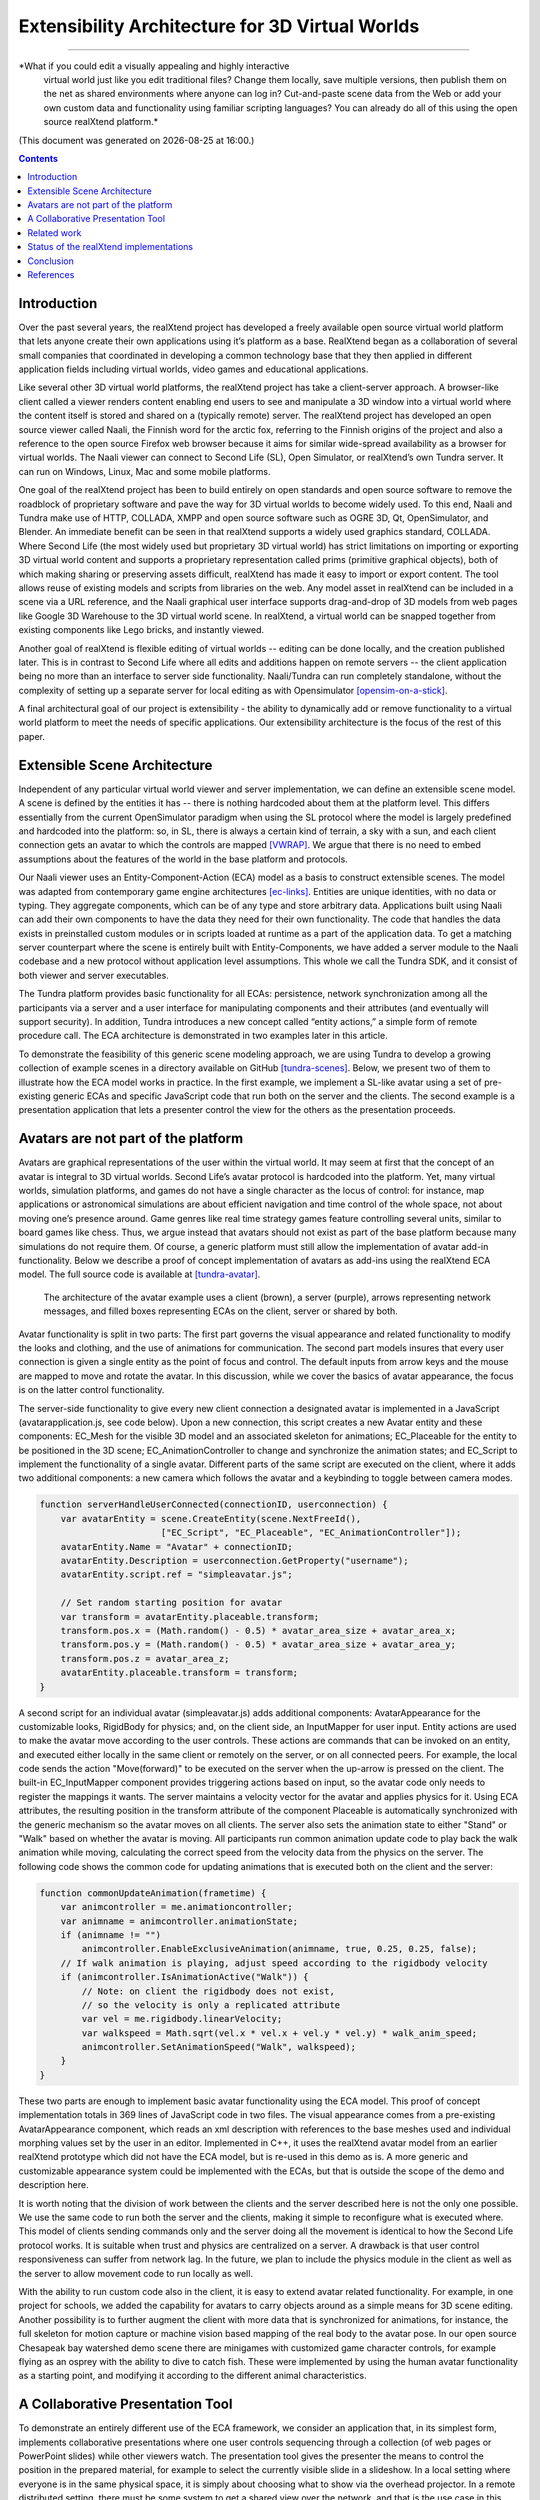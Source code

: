 ================================================
Extensibility Architecture for 3D Virtual Worlds
================================================
----------------------------------------------------

*What if you could edit a visually appealing and highly interactive
 virtual world just like you edit traditional files? Change them
 locally, save multiple versions, then publish them on the net as
 shared environments where anyone can log in? Cut-and-paste scene data
 from the Web or add your own custom data and functionality using
 familiar scripting languages?  You can already do all of this using
 the open source realXtend platform.*

(This document was generated on |date| at |time|.)

.. |date| date::
.. |time| date:: %H:%M

.. contents::

Introduction
============

Over the past several years, the realXtend project has developed a
freely available open source virtual world platform that lets anyone
create their own applications using it’s platform as a base.
RealXtend began as a collaboration of several small companies that
coordinated in developing a common technology base that they then
applied in different application fields including virtual worlds,
video games and educational applications.

Like several other 3D virtual world platforms, the realXtend project
has take a client-server approach.  A browser-like client called a
viewer renders content enabling end users to see and manipulate a 3D
window into a virtual world where the content itself is stored and
shared on a (typically remote) server.  The realXtend project has
developed an open source viewer called Naali, the Finnish word for the
arctic fox, referring to the Finnish origins of the project and also a
reference to the open source Firefox web browser because it aims for
similar wide-spread availability as a browser for virtual worlds.  The
Naali viewer can connect to Second Life (SL), Open Simulator, or
realXtend’s own Tundra server.  It can run on Windows, Linux, Mac and
some mobile platforms.
  
One goal of the realXtend project has been to build entirely on open
standards and open source software to remove the roadblock of
proprietary software and pave the way for 3D virtual worlds to become
widely used.  To this end, Naali and Tundra make use of HTTP, COLLADA,
XMPP and open source software such as OGRE 3D, Qt, OpenSimulator, and
Blender.  An immediate benefit can be seen in that realXtend supports
a widely used graphics standard, COLLADA.  Where Second Life (the most
widely used but proprietary 3D virtual world) has strict limitations
on importing or exporting 3D virtual world content and supports a
proprietary representation called prims (primitive graphical objects),
both of which making sharing or preserving assets difficult, realXtend
has made it easy to import or export content.  The tool allows reuse
of existing models and scripts from libraries on the web. Any model
asset in realXtend can be included in a scene via a URL reference, and
the Naali graphical user interface supports drag-and-drop of 3D models
from web pages like Google 3D Warehouse to the 3D virtual world
scene. In realXtend, a virtual world can be snapped together from
existing components like Lego bricks, and instantly viewed.

.. adopt the SL Mesh support somehow
 
Another goal of realXtend is flexible editing of virtual worlds --
editing can be done locally, and the creation published later. This is
in contrast to Second Life where all edits and additions happen on
remote servers -- the client application being no more than an
interface to server side functionality. Naali/Tundra can run
completely standalone, without the complexity of setting up a separate
server for local editing as with Opensimulator [opensim-on-a-stick]_.

.. this is not explained anywhere in the article, now only in the email!

A final architectural goal of our project is extensibility - the
ability to dynamically add or remove functionality to a virtual world
platform to meet the needs of specific applications.  Our
extensibility architecture is the focus of the rest of this paper.

Extensible Scene Architecture
=============================

Independent of any particular virtual world viewer and server
implementation, we can define an extensible scene model.  A scene is
defined by the entities it has -- there is nothing hardcoded about
them at the platform level.  This differs essentially from the current
OpenSimulator paradigm when using the SL protocol where the model is
largely predefined and hardcoded into the platform: so, in SL, there
is always a certain kind of terrain, a sky with a sun, and each client
connection gets an avatar to which the controls are mapped
[VWRAP]_. We argue that there is no need to embed assumptions about
the features of the world in the base platform and protocols.

Our Naali viewer uses an Entity-Component-Action (ECA) model as a
basis to construct extensible scenes.  The model was adapted from
contemporary game engine architectures [ec-links]_. Entities are
unique identities, with no data or typing. They aggregate components,
which can be of any type and store arbitrary data. Applications built
using Naali can add their own components to have the data they need
for their own functionality. The code that handles the data exists in
preinstalled custom modules or in scripts loaded at runtime as a part
of the application data. To get a matching server counterpart where
the scene is entirely built with Entity-Components, we have added a
server module to the Naali codebase and a new protocol without
application level assumptions. This whole we call the Tundra SDK, and
it consist of both viewer and server executables.

The Tundra platform provides basic functionality for all ECAs:
persistence, network synchronization among all the participants via a
server and a user interface for manipulating components and their
attributes (and eventually will support security).  In addition, Tundra
introduces a new concept called “entity actions,” a simple form of
remote procedure call. The ECA architecture is demonstrated in two
examples later in this article.

To demonstrate the feasibility of this generic scene modeling
approach, we are using Tundra to develop a growing collection of
example scenes in a directory available on GitHub
[tundra-scenes]_. Below, we present two of them to illustrate how the
ECA model works in practice.  In the first example, we implement a
SL-like avatar using a set of pre-existing generic ECAs and specific
JavaScript code that run both on the server and the clients. The
second example is a presentation application that lets a presenter
control the view for the others as the presentation proceeds.

Avatars are not part of the platform
====================================

Avatars are graphical representations of the user within the virtual
world.  It may seem at first that the concept of an avatar is integral
to 3D virtual worlds.  Second Life’s avatar protocol is hardcoded into
the platform.  Yet, many virtual worlds, simulation platforms, and
games do not have a single character as the locus of control: for
instance, map applications or astronomical simulations are about
efficient navigation and time control of the whole space, not about
moving one’s presence around.  Game genres like real time strategy
games feature controlling several units, similar to board games like
chess.  Thus, we argue instead that avatars should not exist as part
of the base platform because many simulations do not require them.  Of
course, a generic platform must still allow the implementation of
avatar add-in functionality. Below we describe a proof of concept
implementation of avatars as add-ins using the realXtend ECA model.
The full source code is available at [tundra-avatar]_.

.. figure:: avapp.jpg
   :scale: 100 %

   The architecture of the avatar example uses a client (brown), a server (purple), 
   arrows representing network messages, and filled boxes representing ECAs on the client, 
   server or shared by both.

Avatar functionality is split in two parts: The first part governs the
visual appearance and related functionality to modify the looks and
clothing, and the use of animations for communication. The second part
models insures that every user connection is given a single entity as
the point of focus and control. The default inputs from arrow keys and
the mouse are mapped to move and rotate the avatar. In this
discussion, while we cover the basics of avatar appearance, the focus
is on the latter control functionality.

The server-side functionality to give every new client connection a
designated avatar is implemented in a JavaScript
(avatarapplication.js, see code below).  Upon a new connection, this
script creates a new Avatar entity and these components: EC_Mesh for
the visible 3D model and an associated skeleton for animations;
EC_Placeable for the entity to be positioned in the 3D scene;
EC_AnimationController to change and synchronize the animation states;
and EC_Script to implement the functionality of a single avatar.
Different parts of the same script are executed on the client, where
it adds two additional components: a new camera which follows the
avatar and a keybinding to toggle between camera modes.

.. code-block:: javascript

   function serverHandleUserConnected(connectionID, userconnection) {
       var avatarEntity = scene.CreateEntity(scene.NextFreeId(), 
                          ["EC_Script", "EC_Placeable", "EC_AnimationController"]);
       avatarEntity.Name = "Avatar" + connectionID;
       avatarEntity.Description = userconnection.GetProperty("username");
       avatarEntity.script.ref = "simpleavatar.js";

       // Set random starting position for avatar
       var transform = avatarEntity.placeable.transform;
       transform.pos.x = (Math.random() - 0.5) * avatar_area_size + avatar_area_x;
       transform.pos.y = (Math.random() - 0.5) * avatar_area_size + avatar_area_y;
       transform.pos.z = avatar_area_z;
       avatarEntity.placeable.transform = transform;
   }

A second script for an individual avatar (simpleavatar.js) adds
additional components: AvatarAppearance for the customizable looks,
RigidBody for physics; and, on the client side, an InputMapper for
user input. Entity actions are used to make the avatar move according
to the user controls. These actions are commands that can be invoked
on an entity, and executed either locally in the same client or
remotely on the server, or on all connected peers. For example, the
local code sends the action "Move(forward)" to be executed on the
server when the up-arrow is pressed on the client. The built-in
EC_InputMapper component provides triggering actions based on input,
so the avatar code only needs to register the mappings it wants. The
server maintains a velocity vector for the avatar and applies physics
for it. Using ECA attributes, the resulting position in the transform
attribute of the component Placeable is automatically synchronized
with the generic mechanism so the avatar moves on all clients. The
server also sets the animation state to either "Stand" or "Walk" based
on whether the avatar is moving. All participants run common animation
update code to play back the walk animation while moving, calculating
the correct speed from the velocity data from the physics on the
server.  The following code shows the common code for updating
animations that is executed both on the client and the server:

.. code-block:: javascript

    function commonUpdateAnimation(frametime) {
        var animcontroller = me.animationcontroller;
        var animname = animcontroller.animationState;
        if (animname != "")
            animcontroller.EnableExclusiveAnimation(animname, true, 0.25, 0.25, false);
        // If walk animation is playing, adjust speed according to the rigidbody velocity
        if (animcontroller.IsAnimationActive("Walk")) {
            // Note: on client the rigidbody does not exist, 
            // so the velocity is only a replicated attribute
            var vel = me.rigidbody.linearVelocity;
            var walkspeed = Math.sqrt(vel.x * vel.x + vel.y * vel.y) * walk_anim_speed;
            animcontroller.SetAnimationSpeed("Walk", walkspeed);
        }
    }

These two parts are enough to implement basic avatar functionality
using the ECA model. This proof of concept implementation totals in
369 lines of JavaScript code in two files. The visual appearance comes
from a pre-existing AvatarAppearance component, which reads an xml
description with references to the base meshes used and individual
morphing values set by the user in an editor. Implemented in C++, it
uses the realXtend avatar model from an earlier realXtend prototype
which did not have the ECA model, but is re-used in this demo as is. A
more generic and customizable appearance system could be implemented
with the ECAs, but that is outside the scope of the demo and
description here.

It is worth noting that the division of work between the clients and
the server described here is not the only one possible. We use the
same code to run both the server and the clients, making it simple to
reconfigure what is executed where. This model of clients sending
commands only and the server doing all the movement is identical to
how the Second Life protocol works. It is suitable when trust and
physics are centralized on a server. A drawback is that user control
responsiveness can suffer from network lag.  In the future, we plan to
include the physics module in the client as well as the server to
allow movement code to run locally as well.

With the ability to run custom code also in the client, it is easy to
extend avatar related functionality. For example, in one project for
schools, we added the capability for avatars to carry objects around
as a simple means for 3D scene editing. Another possibility is to
further augment the client with more data that is synchronized for
animations, for instance, the full skeleton for motion capture or
machine vision based mapping of the real body to the avatar pose.  In
our open source Chesapeak bay watershed demo scene there are minigames
with customized game character controls, for example flying as an
osprey with the ability to dive to catch fish. These were implemented
by using the human avatar functionality as a starting point, and
modifying it according to the different animal characteristics.


A Collaborative Presentation Tool
=================================

To demonstrate an entirely different use of the ECA framework, we
consider an application that, in its simplest form, implements
collaborative presentations where one user controls sequencing through
a collection (of web pages or PowerPoint slides) while other viewers
watch.  The presentation tool gives the presenter the means to control
the position in the prepared material, for example to select the
currently visible slide in a slideshow. In a local setting where
everyone is in the same physical space, it is simply about choosing
what to show via the overhead projector.  In a remote distributed
setting, there must be some system to get a shared view over the
network, and that is the use case in this example.

A shared, collaborative view of a set of 2D web pages could be
implemented without realXtend technology by using regular web browsers
with HTML, Javascript and some backend server logic.  Our goal here is
to illustrate the use of the ECA model and automatic attribute
synchronization for developing custom functionality.  In a minimal
implementation of shared collaborative presentations, we can use ECA
without using avatars or geography.  Alternatively, because it is easy
to do, we could add those components back in to build shared
presentations like the one in Figure 2 where different avatars see the
presentation from different view points.  [We could go further and
consider a situation where we added multiple views for the
presentation, like slide view and outline view, or where we animate
the presentation content or where we add voice and text chat
components used for communicating with other viewers or to add
annotations to the presentation -- but for simplicity’s sake, we will
keep our application simple.]

.. figure:: screenshot_presentation_toy.png

   Two Naali clients stand nearby and view the presentation stage of
   the TOY system, an open source learning environment for the Future
   School of Finland project. The one on the left just added a web
   page to the stage, and is currently carrying the object.

No matter how the presentation view is made, the presenter typically
needs the same controls.  In Second Life, avatar controls are fixed
and, to control a presentation, one might need to create a
presentation sequence object with mouse click controls to press
virtual buttons.  Because realXtend’s ECA model can support an
EC_InputMapper component in the presenter’s viewer, avatar controls
can be customized for the presentation without introducing an
intermediary object or without the server or other viewers needing to
know anything about control of the presentation.  Alternatively,
sharing the presentation control functionality and the data among the
participants would enable useful features for the audience. An outline
view could highlight the current position. Participants could follow
the presentation in an outline viewer or could browse the material
freely in an additional view next to the one the presenter controls.

Regarding the implementation in realXtend ECA, the simplest way to get
a shared, synchronized view of the presentation slides is to use a
static camera which shows a single webpage view. It then suffices for
the server to change the current page on that object for everyone to
see it. We could do implement in ECA with a 2D widget, but let's use a
3D scene to illustrate the extensibility.

So, we add a new entity called Presentation. For showing web pages, we
need a few basic components: EC_Placeable to have something in the
scene; EC_Mesh to have geometry (e.g. a plane) on which to show the
slides; and WebView to render HTML from URLs. Let’s add two additional
components for our custom functionality: a EC_DynamicComponent for
custom data, and an EC_ Script to implement the user interface
presentation controls.  As data, we need two attributes: a list of
URLs and an index number for the current position. This custom data
becomes part of the scene data and is automatically stored and
synchronized among the participants. The EC_Script component is a
reference to Javascript or Python code which implements the logic.

To handle the user input, we have two options: either handle input
events and modify the state correspondingly directly in the client
code, or send remote actions like in the avatar example. Let's use
remote actions again so we can use the server as a broker for
security, and to get a similar design to compare with the avatar
example. So client side code maps right-arrow and spacebar keys to
“SetPresentationPos(index+1)” etc.  The server can then check if the
caller has permissions to do that action, for example in presentation
mode, only the designated presenter is allowed to change the shared
view. Then if the presentation material is left in the scene for later
use, control can be freed for anyone. The index attribute is
synchronized for all participants so the outline GUI can update
accordingly.  To add an outline view, we could can add a 2D panel with
thumbnails of all the slides and highlight the current one.  For free
browsing, clicking on a thumbnail can open a new window with that
slide, while the main presentation view remains.

Thus, we have a simple, complete presentation application implemented
on top of a generic ECA model virtual world platform architecture.

Related work
============

Simulations have long demonstrated that avatars and geography are not
always required -- the open source Celestia universe simulator
(http://www.shatters.net/celestia) let’s users view 100,000 stars but
does not have any hardcoded land or sky.  Nor are we the first to
propose a generic component model for virtual world base
architectures. For example, the NPSNET-V system is a minimal
microkernel on which arbitrary code can be added at runtime using the
the Java virtual machine [NPSNET-V]_.  A contemporary example is the
meru architecture from the Sirikata project, where a space server only
knows the locations of the objects. Separate object hosts, either
running on the same server or any client / peer, can run arbitrary
code to implement the objects in the federated world
[sirikata-scaling]_. Messaging is used exclusively for all object
interactions [sirikata-scripting]_. The idea with the Entity-Component
mechanism in Naali is, instead, to lessen the need to invent
particular protocols for all networked application behavior when, for
many simple cases, using automatically synchronized attributes
suffices. In preliminary talks with some Sirikata developers, we
concluded that they aimed to keep the base level clean from high level
functionality, but that capabilities like attribute synchronization
would be desirable in application level support scripts.

The Naali EC model borrows the idea of using aggregation and not
inheritance from the game engine literature, specifically a gaming
oriented virtual world platform called Syntensity [syntensity]_. Like
with Tundra, Syntensity can run the same JavaScript code both on the
server and clients [syntensity]_.  In Syntensity, you compose entities
by declaring what state variables they have. The data is then
automatically synchronized among all participants. The Naali
implementation is inspired by Syntensity. The difference is that in
Syntensity the entities exists on the scripting level only, and basic
functionality like object movements is hardcoded in the
Sauerbraten/Cube2 first person shooter platform. In Naali, all higher
level functionality is now implemented with the ECs, so the same tools
work for e.g. graphical editing, persistence and network sync
identically for all data.

The document-oriented approach of having representing worlds
externally as files has precedents in 3D file format standards like
VRML, X3D and COLLADA. Unlike those, the realXtend files do not
directly include 3D geometry, but describe a scene using URL
references to external assets, for example meshes in the COLLADA
format. Essentially, these files describing scenes are a mechanism for
application-specific custom data, which is automatically synchronized
over the net. They have script references that implement the
functionality of the applications, similar to the way HTML documents
contain JavaScript references. This is not specified in the file
format; instead, it is how the bundled Script component works.

.. W.I.P NOTE: check how x3d and friends do scripting.

Status of the realXtend implementations
=======================================

There are currently two generations of realXtend technology
available. An original viewer (GPL license) still had more features,
while the newer Naali viewer (built-from scratch viewer available
under the Apache 2 license) is the more modular and extensible
platform.  Taiga (which combines OpenSimulator and the realXtend
add-on for it) is a continuation and refinement of the original server
project (BSD license). Latest addition to the new generation, Tundra,
completes the Naali codebase with server functionality built purely
with ECs and support for running the same code both on server and
clients, resulting in a powerful toolkit for networked application
development.

Regarding the status of the Naali viewer, it is maturing and has
already been deployed to customers by some of the development
companies. It is a straightforward modular C++ application with
optional Python and JavaScript support. The Qt object metadata system
is utilized to expose the C++ internals automatically. This covers all
modules including the renderer and user interface as well as all the
ECs. The QtScript library provides this for Javascript support, and
PythonQt does the same for Python. There is also a QtLua so Lua
support can be added. Thanks to the Ogre3D graphics engine, Naali runs
both on e.g. the N900 mobile phone with OpenGL ES, and on powerful PCs
with multiple video outputs with the built-in CAVE rendering
support. There is also an experimental WebNaali client, written in
Javascript to run in a web browser, doing the EC synchronization over
WebSockets and rendering with WebGL.

Regarding the status of the generic EC architecture, this is
implemented in Naali and hence is in use throughout in the Tundra SDK
which complements the original Naali codebase with a server module
[tundraproject]_. This configuration enables Naali to run standalone
for local content authoring or for single user applications, but it
can also be used as a server instead of using OpenSimulator.  With
Tundra, LLUDP is not used; instead, all basic functionality is
achieved with the generic EC synchronization.  For the transport, we
use a new protocol called kNet which can run on top of either UDP or
TCP [knet]_.  kNet is similar to eNet but performed better in tests with
regards to flow control. The Tundra server lacks many basic features
of the more advanced OpenSimulator, like running untrusted user
authored scripts and combining multiple regions to form a large
grid. However, Tundra is already useful for local authoring and
deploying applications with custom functionality. And it serves as an
example of how a generic EC approach to virtual worlds functionality
can be simple yet practical.

The generic EC architecture was proposed to the OpenSimulator core and
accepted as the plan of record in December 2009 [adam-ecplan]_.  The
implementation of EC for OpenSimulator is still in the early
stage. However, EC can be utilized with the Naali client communicating
with the OpenSimulator servers running the realXtend addon (modrex) in
a limited fashion, as these servers still assume the hardcoded SL
model, but developers can add arbitrary client side functionality and
have the data automatically stored and synchronized over the net via
OpenSimulator.

The realXtend platform does not yet solve all problems related to
virtual world architectures. Naali does not currently address scaling
at all, nor is federated content from several possible untrusted
sources supported. We started by having providing power at the small
scale to provide the ability to easily make rich interactive
applications.  Another important missing element in our current EC
synchronization architecture is security, e.g., a permission
system. An initial implementation is planned to cover the basic
capabilities, similar to how Syntensity already has attributes that
can only change only if the server allows.  In the future, we look
forward to continuing collaboration with e.g. the OpenSimulator and
Sirikata communities to address the trust and scalability
issues. OpenSimulator is already used to host large grids by numerous
people, and the architecture in Sirikata seems promising for the long
run [sirikata-scaling] [sirikata-scaling2]. Also the recent
scalability work by Intel research, on top of Opensimulator, can
hopefully be either easily be ported to the Tundra server or utilized
for realXtend as is by using Opensimulator as the server for large
deployments on server farms. [ADD REF AND EXPLAIN MORE].

.. javascript sandbox challenge here?

.. standardizing client side APIs?


Conclusion
==========

In this paper, we described the realXtend project and focused
especially on its Entity-Component architecture which provides a
general extensibility mechanism for building 3D virtual worlds.  The
Tundra SDK, which is built entirely using the EC model, is a true
platform that does not get in the way of the application developer;
they can create anything from a medical simulator for teachers, to
action packed networked games - and always with a custom interface
that exactly fits the application's purpose.  Seemingly fundamental
elements of virtual worlds (like support for avatars) can instead be
treated as an add-in functionality, so the overall architecture can
make less commitment and thereby accommodate a wider range of kinds of
virtual worlds.  We demonstrated how this generic approach to virtual
world architectures can be simple and practical, yet powerful and
truly extensible.  We hope this is taken into consideration both in
future Opensimulator development and upcoming standardization
processes, for example if the IETF VWRAP or IEEE Metaverse
standardization efforts choose to address in-world scene
functionality.  We will continue to develop the realXtend platform and
applications on top of it.  Anyone is free to use it for their needs,
and motivated developers are invited to participate in the effort
which is mainly coordinated on-line.


References
==========

.. [NPSNET-V] Andrzej Kapolka, Don McGregor, and Michael Capps. 2002. A unified component framework for dynamically extensible virtual environments. In Proceedings of the 4th international conference on Collaborative virtual environments (CVE '02). ACM, New York, NY, USA, 64-71. DOI=10.1145/571878.571889 http://doi.acm.org/10.1145/571878.571889 

.. [opensim-on-a-stick] http://becunningandfulloftricks.com/2010/10/07/ a-virtual-world-in-my-hands-running-opensim-and-imprudence-on-a-usb-key/

.. [tundra-scenes] https://github.com/realXtend/naali/blob/tundra/bin/scenes/

.. [tundra-avatar] Application XML and usage info at https://github.com/realXtend/naali/tree/tundra/bin/scenes/Avatar/ , Javascript sources in https://github.com/realXtend/naali/tree/tundra/bin/jsmodules/avatar/

.. [adam-ecplan] Adam Frisby on Opensim-dev, Refactoring SceneObjectGroup - Introducing Components. The plan PDF is attached in the email, http://lists.berlios.de/pipermail/opensim-dev/2009-December/008098.html

.. [VWRAP] Joshua Bell, Morgaine Dinova, David Levine, "VWRAP for Virtual Worlds Interoperability," IEEE Internet Computing, pp. 73-77, January/February, 2010 

.. [sirikata-scaling] Daniel Horn, Ewen Cheslack-Postava, Tahir Azim, Michael J. Freedman, Philip Levis, "Scaling Virtual Worlds with a Physical Metaphor", IEEE Pervasive Computing, vol. 8, no. 3, pp. 50-54, July-Sept. 2009, doi:10.1109/MPRV.2009.54 http://www.cs.princeton.edu/~mfreed/docs/vworlds-ieee09.pdf

.. [sirikata-scaling2] Daniel Horn, Ewen Cheslack-Postava, Behram F.T. Mistree, Tahir Azim, Jeff Terrace , Michael J. Freedman, Philip Levis "To Infinity and Not Beyond: Scaling Communication in Virtual Worlds with Meru." http://hci.stanford.edu/cstr/reports/2010-01.pdf

.. [sirikata_scripting] Bhupesh Chandra, Ewen Cheslack-Postava, Behram F. T. Mistree, Philip Levis, and David Gay. "Emerson: Scripting for Federated Virtual Worlds", Proceedings of the 15th International
   Conference on Computer Games: AI, Animation, Mobile, Interactive
   Multimedia, Educational & Serious Games (CGAMES 2010 USA).
   http://sing.stanford.edu/pubs/cgames10.pdf

.. [ec-links] Mick West, Evolve Your Hierarchy -- Refactoring Game Entities with Components http://cowboyprogramming.com/2007/01/05/evolve-your-heirachy/

.. [syntensity] http://www.syntensity.com/

.. [knet] http://bitbucket.org/clb/knet/

.. [tundraproject] http://realxtend.blogspot.com/2010/11/tundra-project.html
